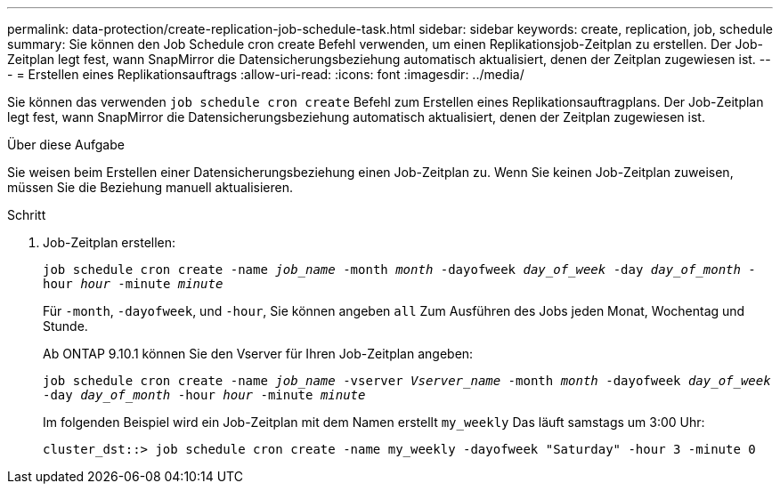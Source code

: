 ---
permalink: data-protection/create-replication-job-schedule-task.html 
sidebar: sidebar 
keywords: create, replication, job, schedule 
summary: Sie können den Job Schedule cron create Befehl verwenden, um einen Replikationsjob-Zeitplan zu erstellen. Der Job-Zeitplan legt fest, wann SnapMirror die Datensicherungsbeziehung automatisch aktualisiert, denen der Zeitplan zugewiesen ist. 
---
= Erstellen eines Replikationsauftrags
:allow-uri-read: 
:icons: font
:imagesdir: ../media/


[role="lead"]
Sie können das verwenden `job schedule cron create` Befehl zum Erstellen eines Replikationsauftragplans. Der Job-Zeitplan legt fest, wann SnapMirror die Datensicherungsbeziehung automatisch aktualisiert, denen der Zeitplan zugewiesen ist.

.Über diese Aufgabe
Sie weisen beim Erstellen einer Datensicherungsbeziehung einen Job-Zeitplan zu. Wenn Sie keinen Job-Zeitplan zuweisen, müssen Sie die Beziehung manuell aktualisieren.

.Schritt
. Job-Zeitplan erstellen:
+
`job schedule cron create -name _job_name_ -month _month_ -dayofweek _day_of_week_ -day _day_of_month_ -hour _hour_ -minute _minute_`

+
Für `-month`, `-dayofweek`, und `-hour`, Sie können angeben `all` Zum Ausführen des Jobs jeden Monat, Wochentag und Stunde.

+
Ab ONTAP 9.10.1 können Sie den Vserver für Ihren Job-Zeitplan angeben:

+
`job schedule cron create -name _job_name_ -vserver _Vserver_name_ -month _month_ -dayofweek _day_of_week_ -day _day_of_month_ -hour _hour_ -minute _minute_`

+
Im folgenden Beispiel wird ein Job-Zeitplan mit dem Namen erstellt `my_weekly` Das läuft samstags um 3:00 Uhr:

+
[listing]
----
cluster_dst::> job schedule cron create -name my_weekly -dayofweek "Saturday" -hour 3 -minute 0
----

